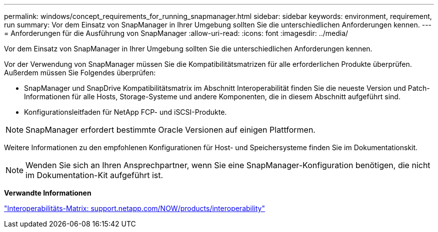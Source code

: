 ---
permalink: windows/concept_requirements_for_running_snapmanager.html 
sidebar: sidebar 
keywords: environment, requirement, run 
summary: Vor dem Einsatz von SnapManager in Ihrer Umgebung sollten Sie die unterschiedlichen Anforderungen kennen. 
---
= Anforderungen für die Ausführung von SnapManager
:allow-uri-read: 
:icons: font
:imagesdir: ../media/


[role="lead"]
Vor dem Einsatz von SnapManager in Ihrer Umgebung sollten Sie die unterschiedlichen Anforderungen kennen.

Vor der Verwendung von SnapManager müssen Sie die Kompatibilitätsmatrizen für alle erforderlichen Produkte überprüfen. Außerdem müssen Sie Folgendes überprüfen:

* SnapManager und SnapDrive Kompatibilitätsmatrix im Abschnitt Interoperabilität finden Sie die neueste Version und Patch-Informationen für alle Hosts, Storage-Systeme und andere Komponenten, die in diesem Abschnitt aufgeführt sind.
* Konfigurationsleitfaden für NetApp FCP- und iSCSI-Produkte.



NOTE: SnapManager erfordert bestimmte Oracle Versionen auf einigen Plattformen.

Weitere Informationen zu den empfohlenen Konfigurationen für Host- und Speichersysteme finden Sie im Dokumentationskit.


NOTE: Wenden Sie sich an Ihren Ansprechpartner, wenn Sie eine SnapManager-Konfiguration benötigen, die nicht im Dokumentation-Kit aufgeführt ist.

*Verwandte Informationen*

http://support.netapp.com/NOW/products/interoperability/["Interoperabilitäts-Matrix: support.netapp.com/NOW/products/interoperability"]
